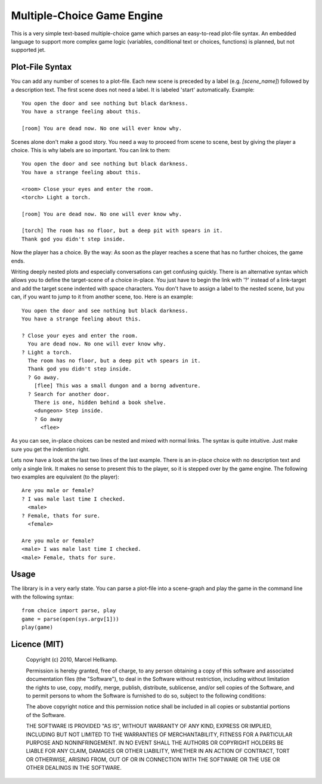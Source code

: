 Multiple-Choice Game Engine
===========================

This is a very simple text-based multiple-choice game which
parses an easy-to-read plot-file syntax. An embedded language to support more
complex game logic (variables, conditional text or choices, functions)
is planned, but not supported jet.

Plot-File Syntax
----------------

You can add any number of scenes to a plot-file. Each new scene is preceded by
a label (e.g. `[scene_name]`) followed by a description text. The first scene
does not need a label. It is labeled 'start' automatically. Example::

  You open the door and see nothing but black darkness.
  You have a strange feeling about this.

  [room] You are dead now. No one will ever know why.

Scenes alone don't make a good story. You need a way to proceed from scene to
scene, best by giving the player a choice. This is why labels are so
important. You can link to them::

  You open the door and see nothing but black darkness.
  You have a strange feeling about this.
  
  <room> Close your eyes and enter the room.
  <torch> Light a torch.
  
  [room] You are dead now. No one will ever know why.
  
  [torch] The room has no floor, but a deep pit with spears in it.
  Thank god you didn't step inside.

Now the player has a choice. By the way: As soon as the player reaches a scene
that has no further choices, the game ends.

Writing deeply nested plots and especially conversations can get confusing
quickly. There is an alternative syntax which allows you to define the
target-scene of a choice in-place. You just have to begin the link with '?'
instead of a link-target and add the target scene indented with space
characters. You don't have to assign a label to the nested scene, but you can,
if you want to jump to it from another scene, too. Here is an example::

  You open the door and see nothing but black darkness.
  You have a strange feeling about this.

  ? Close your eyes and enter the room.
    You are dead now. No one will ever know why.
  ? Light a torch.
    The room has no floor, but a deep pit wth spears in it.
    Thank god you didn't step inside.
    ? Go away.
      [flee] This was a small dungon and a borng adventure.
    ? Search for another door.
      There is one, hidden behind a book shelve.
      <dungeon> Step inside.
      ? Go away
        <flee>

As you can see, in-place choices can be nested and mixed with normal links.
The syntax is quite intuitive. Just make sure you get the indention right.

Lets now have a look at the last two lines of the last example. There is an
in-place choice with no description text and only a single link. It makes no
sense to present this to the player, so it is stepped over by the game engine.
The following two examples are equivalent (to the player)::

  Are you male or female?
  ? I was male last time I checked.
    <male>
  ? Female, thats for sure.
    <female>

  Are you male or female?
  <male> I was male last time I checked.
  <male> Female, thats for sure.

Usage
-----

The library is in a very early state. You can parse a plot-file into a
scene-graph and play the game in the command line with the following syntax::

  from choice import parse, play
  game = parse(open(sys.argv[1]))
  play(game)

Licence (MIT)
-------------

  Copyright (c) 2010, Marcel Hellkamp.

  Permission is hereby granted, free of charge, to any person obtaining a copy
  of this software and associated documentation files (the "Software"), to
  deal in the Software without restriction, including without limitation the
  rights to use, copy, modify, merge, publish, distribute, sublicense, and/or
  sell copies of the Software, and to permit persons to whom the Software is
  furnished to do so, subject to the following conditions:

  The above copyright notice and this permission notice shall be included in
  all copies or substantial portions of the Software.

  THE SOFTWARE IS PROVIDED "AS IS", WITHOUT WARRANTY OF ANY KIND, EXPRESS OR
  IMPLIED, INCLUDING BUT NOT LIMITED TO THE WARRANTIES OF MERCHANTABILITY,
  FITNESS FOR A PARTICULAR PURPOSE AND NONINFRINGEMENT. IN NO EVENT SHALL THE
  AUTHORS OR COPYRIGHT HOLDERS BE LIABLE FOR ANY CLAIM, DAMAGES OR OTHER
  LIABILITY, WHETHER IN AN ACTION OF CONTRACT, TORT OR OTHERWISE, ARISING
  FROM, OUT OF OR IN CONNECTION WITH THE SOFTWARE OR THE USE OR OTHER DEALINGS
  IN THE SOFTWARE.

